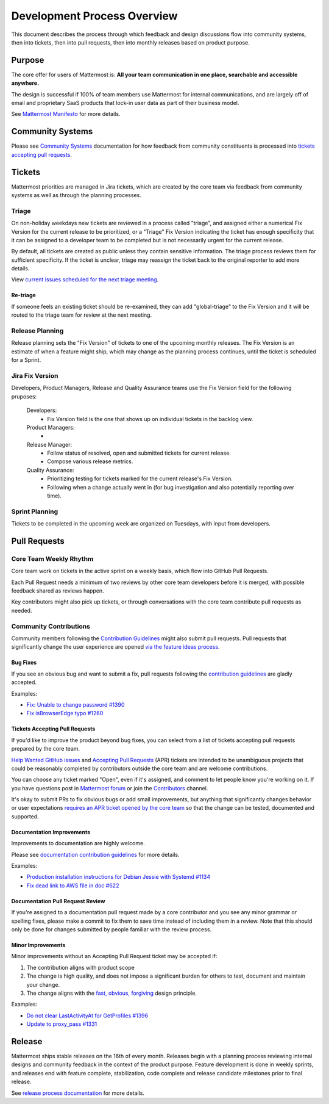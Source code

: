 Development Process Overview
============================

This document describes the process through which feedback and design discussions flow into community systems, then into tickets, then into pull requests, then into monthly releases based on product purpose.

Purpose
-------

The core offer for users of Mattermost is: **All your team communication in one place, searchable and accessible anywhere.**

The design is successful if 100% of team members use Mattermost for internal communications, and are largely off of email and proprietary SaaS products that lock-in user data as part of their business model.

See `Mattermost Manifesto <https://docs.mattermost.com/overview/product.html>`__ for more details.

Community Systems
-----------------

Please see `Community Systems <http://docs.mattermost.com/process/community-systems.html>`__ documentation for how feedback from community constituents is processed into `tickets accepting pull requests <https://docs.mattermost.com/process/help-wanted.html>`_.

Tickets
-------

Mattermost priorities are managed in Jira tickets, which are created by the core team via feedback from community systems as well as through the planning processes.

Triage
~~~~~~

On non-holiday weekdays new tickets are reviewed in a process called "triage", and assigned either a numerical Fix Version for the current release to be prioritized, or a "Triage" Fix Version indicating the ticket has enough specificity that it can be assigned to a developer team to be completed but is not necessarily urgent for the current release.

By default, all tickets are created as public unless they contain sensitive information. The triage process reviews them for sufficient specificity. If the ticket is unclear, triage may reassign the ticket back to the original reporter to add more details.

View `current issues scheduled for the next triage meeting <https://mattermost.atlassian.net/browse/PLT-1203?filter=10105>`__.

Re-triage
^^^^^^^^^

If someone feels an existing ticket should be re-examined, they can add "global-triage" to the Fix Version and it will be routed to the triage team for review at the next meeting.

Release Planning
~~~~~~~~~~~~~~~~

Release planning sets the "Fix Version" of tickets to one of the upcoming monthly releases. The Fix Version is an estimate of when a feature might ship, which may change as the planning process continues, until the ticket is scheduled for a Sprint. 

Jira Fix Version
~~~~~~~~~~~~~~~~

Developers, Product Managers, Release and Quality Assurance teams use the Fix Version field for the following pruposes:

 Developers: 
  - Fix Version field is the one that shows up on individual tickets in the backlog view.
 Product Managers:
  - 
 Release Manager:
  - Follow status of resolved, open and submitted tickets for current release.
  - Compose various release metrics.
 Quality Assurance: 
  - Prioritizing testing for tickets marked for the current release's Fix Version.
  - Following when a change actually went in (for bug investigation and also potentially reporting over time).

Sprint Planning
~~~~~~~~~~~~~~~

Tickets to be completed in the upcoming week are organized on Tuesdays, with input from developers.

Pull Requests
-------------

Core Team Weekly Rhythm
~~~~~~~~~~~~~~~~~~~~~~~

Core team work on tickets in the active sprint on a weekly basis, which flow into GitHub Pull Requests.

Each Pull Request needs a minimum of two reviews by other core team developers before it is merged, with possible feedback shared as reviews happen.

Key contributors might also pick up tickets, or through conversations with the core team contribute pull requests as needed.

Community Contributions
~~~~~~~~~~~~~~~~~~~~~~~

Community members following the `Contribution Guidelines <https://developers.mattermost.com/contribute/getting-started/>`__ might also submit pull requests. Pull requests that significantly change the user experience are opened `via the feature ideas process <http://www.mattermost.org/feature-requests/>`__.

Bug Fixes
^^^^^^^^^

If you see an obvious bug and want to submit a fix, pull requests following the `contribution guidelines <https://developers.mattermost.com/contribute/getting-started/>`__ are gladly accepted.

Examples: 

- `Fix: Unable to change password #1390 <https://github.com/mattermost/mattermost-server/pull/1390>`__
- `Fix isBrowserEdge typo #1260 <https://github.com/mattermost/mattermost-server/pull/1260>`__

Tickets Accepting Pull Requests
^^^^^^^^^^^^^^^^^^^^^^^^^^^^^^^

If you'd like to improve the product beyond bug fixes, you can select from a list of tickets accepting pull requests prepared by the core team.

`Help Wanted GitHub issues <https://mattermost.com/pl/help-wanted>`__ and `Accepting Pull Requests <https://mattermost.atlassian.net/issues/?filter=10101>`__ (APR) tickets are intended to be unambiguous projects that could be reasonably completed by contributors outside the core team and are welcome contributions.

You can choose any ticket marked "Open", even if it's assigned, and comment to let people know you're working on it. If you have questions post in `Mattermost forum <http://forum.mattermost.org/>`__ or join the `Contributors <https://community.mattermost.com/core/channels/tickets>`__ channel.

It's okay to submit PRs to fix obvious bugs or add small improvements, but anything that significantly changes behavior or user expectations `requires an APR ticket opened by the core team <http://docs.mattermost.com/process/accepting-pull-request.html>`__ so that the change can be tested, documented and supported. 

Documentation Improvements
^^^^^^^^^^^^^^^^^^^^^^^^^^

Improvements to documentation are highly welcome.

Please see `documentation contribution guidelines <https://forum.mattermost.org/t/help-improve-mattermost-documentation/194>`_ for more details.

Examples: 

- `Production installation instructions for Debian Jessie with Systemd #1134 <https://github.com/mattermost/mattermost-server/pull/1134>`__ 
- `Fix dead link to AWS file in doc #622 <https://github.com/mattermost/mattermost-server/pull/622>`__

Documentation Pull Request Review
^^^^^^^^^^^^^^^^^^^^^^^^^^^^^^^^^

If you're assigned to a documentation pull request made by a core contributor and you see any minor grammar or spelling fixes, please make a commit to fix them to save time instead of including them in a review. Note that this should only be done for changes submitted by people familiar with the review process.

Minor Improvements
^^^^^^^^^^^^^^^^^^

Minor improvements without an Accepting Pull Request ticket may be accepted if:

1. The contribution aligns with product scope
2. The change is high quality, and does not impose a significant burden    for others to test, document and maintain your change.
3. The change aligns with the `fast, obvious,    forgiving <http://www.mattermost.org/design-principles/>`__ design principle.

Examples: 

- `Do not clear LastActivityAt for GetProfiles #1396 <https://github.com/mattermost/mattermost-server/pull/1396/files>`__ 
- `Update to proxy\_pass #1331 <https://github.com/mattermost/mattermost-server/pull/1331>`__

Release
-------

Mattermost ships stable releases on the 16th of every month. Releases begin with a planning process reviewing internal designs and community feedback in the context of the product purpose. Feature development is done in weekly sprints, and releases end with feature complete, stabilization, code complete and release candidate milestones prior to final release.

See `release process documentation <https://docs.mattermost.com/guides/core.html#release-process>`__ for more details.
